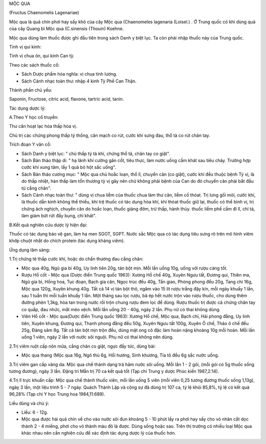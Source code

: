.. _plants_moc_qua:




MỘC QUA

(Fructus Chaenomelis Lagenariae)

Mộc qua là quả chín phơi hay sấy khô của cây Mộc qua (Chaenomeles
lagenaria (Loisel.) . Ở Trung quốc có khi dùng quả của cây Quang bì Mộc
qua (C.sinensis (Thouin) Koehne.

Mộc qua dùng làm thuốc được ghi đầu tiên trong sách Danh y biệt lục. Ta
còn phải nhập thuốc này của Trung quốc.

Tính vị qui kinh:

Tính vị chua ôn, qui kinh Can tỳ.

Theo các sách thuốc cổ:

-  Sách Dược phẩm hóa nghĩa: vị chua tính lương.
-  Sách Cảnh nhạc toàn thư: nhập 4 kinh Tỳ Phế Can Thận.

Thành phần chủ yếu:

Saponin, Fructose, citric acid, flavone, tartric acid, tanin.

Tác dụng dược lý:

A.Theo Y học cổ truyền:

Thư cân hoạt lạc hóa thấp hòa vị.

Chủ trị các chứng phong thấp tý thống, cân mạch co rút, cước khí sưng
đau, thổ tả co rút chân tay.

Trích đoạn Y văn cổ:

-  Sách Danh y biệt lục: " chủ thấp tý tà khí, chứng thổ tả, chân tay co
   giật".
-  Sách Bản thảo thập di: " hạ lãnh khí cường gân cốt, tiêu thực, làm
   nước uống cầm khát sau tiêu chảy. Trường hợp cước khí xung tâm, lấy 1
   quả bỏ hột sắc uống".
-  Sách Bản thảo cương mục: " Mộc qua chủ hoắc loạn, thổ lî, chuyển cân
   (co giật), cước khí đều thuộc bệnh Tỳ vị, là do thấp nhiệt, hàn thấp
   làm tổn thương tỳ vị gây nên chứ không phải bệnh của Can do đó chuyển
   cân phải bắt đầu từ cẳng chân".
-  Sách Cảnh nhạc toàn thư: " dùng vị chua liễm của thuốc chua làm thư
   cân, liễm cố thóat. Trị lưng gối mỏi, cước khí, là thuốc dẫn kinh
   không thể thiếu, khí trệ thuốc có tác dụng hòa khí, khí thóat thuốc
   giữ lại, thuốc có thể bình vị, trị chứng ách nghịch, chuyển cân do
   hoắc loạn, thuốc giáng đờm, trừ thấp, hành thủy. thuốc liễm phế cầm
   đi lî, chỉ tả, làm giảm bứt rứt đầy bụng, chỉ khát".

B.Kết quả nghiên cứu dược lý hiện đại:

Thuốc có tác dụng bảo vệ gan, làm hạ men SGOT, SGPT. Nước sắc Mộc qua có
tác dụng tiêu sưng rõ trên mô hình viêm khớp chuột nhắt do chích protein
(tác dụng kháng viêm).

Ứng dụng lâm sàng:

1.Trị chứng tê thấp cước khí, hoặc do chấn thương đau cẳng chân:

-  Mộc qua 40g, Ngũ gia bì 40g, Uy linh tiên 20g, tán bột mịn. Mỗi lần
   uống 10g, uống với rượu càng tốt.
-  Rượu Hổ cốt - Mộc qua (Dược điển Trung quốc 1963): Xương Hổ chế 40g,
   Xuyên Ngưu tất, Đương qui, Thiên ma, Ngũ gia bì, Hồng hoa, Tục đoạn,
   Bạch gia căn, Ngọc trúc đều 40g, Tần giao, Phòng phong đều 20g, Tang
   chi 16g, Mộc qua 120g, Xuyên khung 40g. Tất cả 14 vị tán bột thô,
   ngâm vào 15 lít rượu trắng đậy kín, mỗi ngày khuấy 1 lần, sau 1 tuần
   thì mỗi tuần khuấy 1 lần. Một tháng sau lọc rượu, bã ép hết nước trộn
   vào rượu thuốc, cho dùng thêm đường phèn 1,3kg, hòa tan trong nước
   rồi trộn chung rượu đem lọc để dùng. Rượu thuốc trị được cả chứng
   chân tay co quắp, đau nhức, mắt méo xệch. Mỗi lần uống 20 - 40g, ngày
   2 lần. Phụ nữ có thai không dùng.
-  Viên Hổ cốt - Mộc qua(Dược điển Trung quốc 1963): Xương Hổ chế, Mộc
   qua, Bạch chỉ, Hải phong đằng, Uy linh tiên, Xuyên khung, Đương qui,
   Thanh phong đằng đều 50g, Xuyên Ngưu tất 100g, Xuyên Ô chế, Thảo ô
   chế đều 25g, Đảng sâm 8g. Tất cả tán bột mịn trộn đều, dùng mật ong
   cô đặc làm hoàn nặng khoảng 10g mỗi hoàn. Mỗi lần uống 1 viên, ngày 2
   lần với nước sôi nguội. Phụ nữ có thai không nên dùng.

2.Trị viêm ruột cấp nôn mửa, cẳng chân co giật, ngực đầy tức, dùng bài:

-  Mộc qua thang (Mộc qua 16g, Ngô thù 6g, Hồi hương, Sinh khương, Tía
   tô đều 6g sắc nước uống.

3.Trị viêm gan cấp vàng da: Mộc qua chế thành dạng trà hãm nước sôi
uống. Mỗi lần 1 - 2 gói, (mỗi gói có 5g thuốc sống tương đương), ngày 3
lần. Đặng trí Mẫn trị 70 ca kết quả tốt (Tạp chí Trung y dược Phúc kiến
1987,2:14).

4.Trị lî trực khuẩn cấp: Mộc qua chế thành thuốc viên, mỗi lần uống 5
viên (mỗi viên 0,25 tương đương thuốc sống 1,13g), ngày 3 lần, một liệu
trình 5 - 7 ngày. Quách Thành Lập và cộng sự đã dùng trị 107 ca, tỷ lệ
khỏi 85,8%, tỷ lệ có kết quả 96,28% (Tạp chí Y học Trung hoa
1984,11:689).

Liều dùng và chú ý:

-  Liều: 6 - 12g.
-  Mộc qua được hái quả chín về cho vào nước sôi đun khoảng 5 - 10 phút
   lấy ra phơi hay sấy cho vỏ nhân cắt dọc thành 2 - 4 miếng, phơi cho
   vỏ thành màu đỏ là được. Dùng sống hoặc sao. Trên thị trường có nhiều
   loại Mộc qua khác nhau nên cần nghiên cứu để xác định tác dụng dược
   lý của thuốc hơn.

..  image:: MOCQUA.JPG
   :width: 50px
   :height: 50px
   :target: MOCQUA_.HTM
